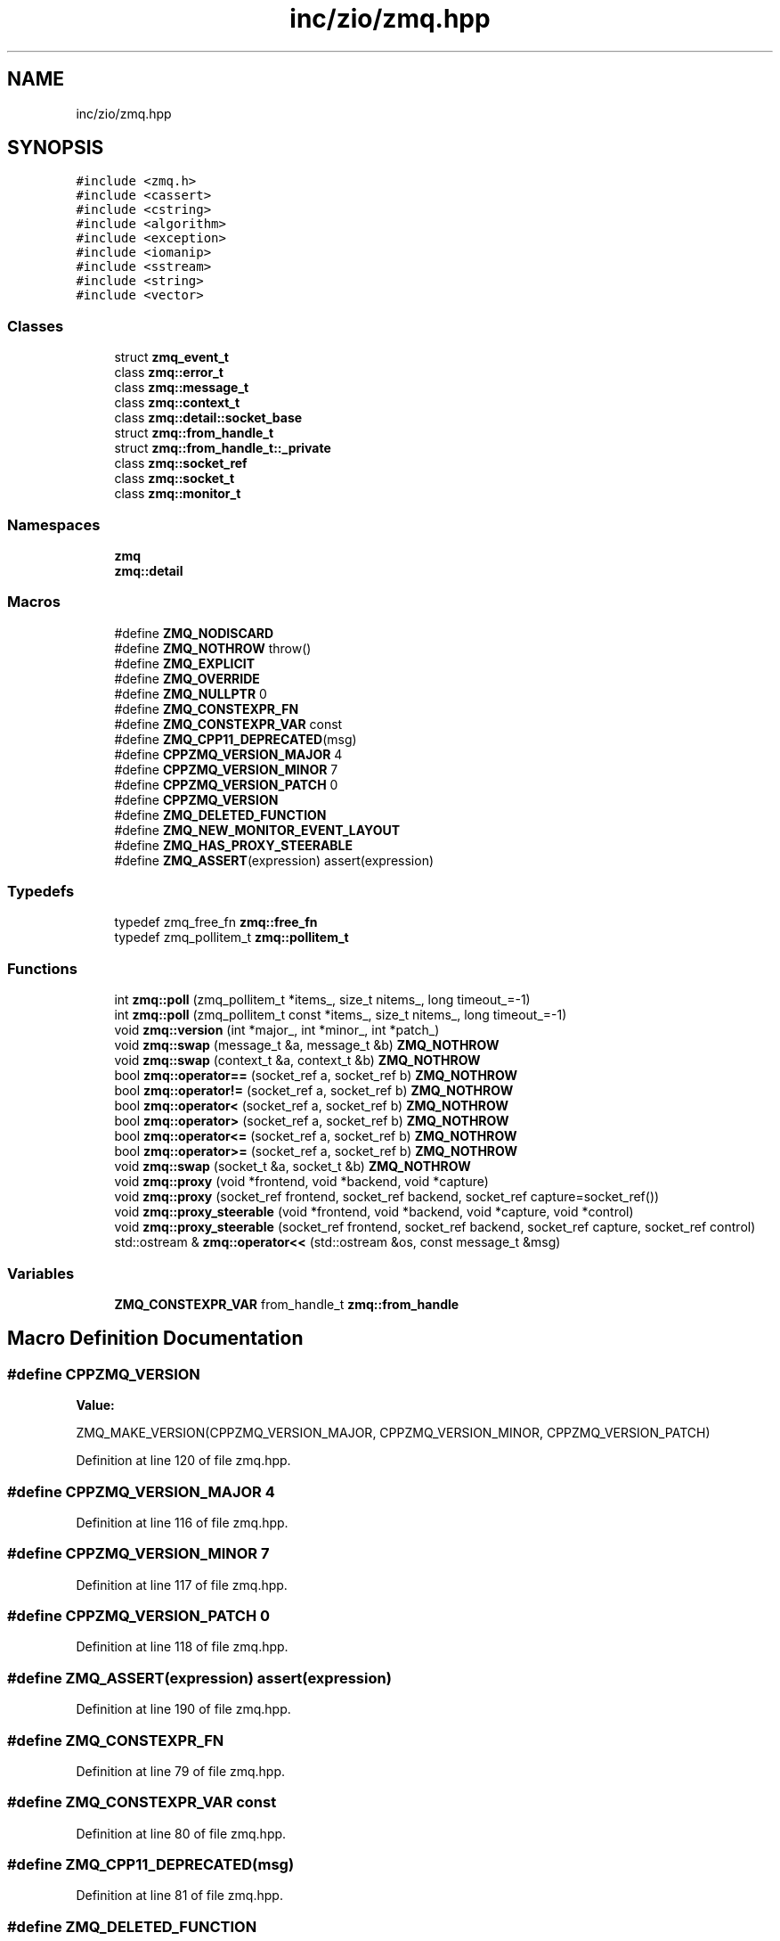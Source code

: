 .TH "inc/zio/zmq.hpp" 3 "Wed Mar 18 2020" "ZIO" \" -*- nroff -*-
.ad l
.nh
.SH NAME
inc/zio/zmq.hpp
.SH SYNOPSIS
.br
.PP
\fC#include <zmq\&.h>\fP
.br
\fC#include <cassert>\fP
.br
\fC#include <cstring>\fP
.br
\fC#include <algorithm>\fP
.br
\fC#include <exception>\fP
.br
\fC#include <iomanip>\fP
.br
\fC#include <sstream>\fP
.br
\fC#include <string>\fP
.br
\fC#include <vector>\fP
.br

.SS "Classes"

.in +1c
.ti -1c
.RI "struct \fBzmq_event_t\fP"
.br
.ti -1c
.RI "class \fBzmq::error_t\fP"
.br
.ti -1c
.RI "class \fBzmq::message_t\fP"
.br
.ti -1c
.RI "class \fBzmq::context_t\fP"
.br
.ti -1c
.RI "class \fBzmq::detail::socket_base\fP"
.br
.ti -1c
.RI "struct \fBzmq::from_handle_t\fP"
.br
.ti -1c
.RI "struct \fBzmq::from_handle_t::_private\fP"
.br
.ti -1c
.RI "class \fBzmq::socket_ref\fP"
.br
.ti -1c
.RI "class \fBzmq::socket_t\fP"
.br
.ti -1c
.RI "class \fBzmq::monitor_t\fP"
.br
.in -1c
.SS "Namespaces"

.in +1c
.ti -1c
.RI " \fBzmq\fP"
.br
.ti -1c
.RI " \fBzmq::detail\fP"
.br
.in -1c
.SS "Macros"

.in +1c
.ti -1c
.RI "#define \fBZMQ_NODISCARD\fP"
.br
.ti -1c
.RI "#define \fBZMQ_NOTHROW\fP   throw()"
.br
.ti -1c
.RI "#define \fBZMQ_EXPLICIT\fP"
.br
.ti -1c
.RI "#define \fBZMQ_OVERRIDE\fP"
.br
.ti -1c
.RI "#define \fBZMQ_NULLPTR\fP   0"
.br
.ti -1c
.RI "#define \fBZMQ_CONSTEXPR_FN\fP"
.br
.ti -1c
.RI "#define \fBZMQ_CONSTEXPR_VAR\fP   const"
.br
.ti -1c
.RI "#define \fBZMQ_CPP11_DEPRECATED\fP(msg)"
.br
.ti -1c
.RI "#define \fBCPPZMQ_VERSION_MAJOR\fP   4"
.br
.ti -1c
.RI "#define \fBCPPZMQ_VERSION_MINOR\fP   7"
.br
.ti -1c
.RI "#define \fBCPPZMQ_VERSION_PATCH\fP   0"
.br
.ti -1c
.RI "#define \fBCPPZMQ_VERSION\fP"
.br
.ti -1c
.RI "#define \fBZMQ_DELETED_FUNCTION\fP"
.br
.ti -1c
.RI "#define \fBZMQ_NEW_MONITOR_EVENT_LAYOUT\fP"
.br
.ti -1c
.RI "#define \fBZMQ_HAS_PROXY_STEERABLE\fP"
.br
.ti -1c
.RI "#define \fBZMQ_ASSERT\fP(expression)   assert(expression)"
.br
.in -1c
.SS "Typedefs"

.in +1c
.ti -1c
.RI "typedef zmq_free_fn \fBzmq::free_fn\fP"
.br
.ti -1c
.RI "typedef zmq_pollitem_t \fBzmq::pollitem_t\fP"
.br
.in -1c
.SS "Functions"

.in +1c
.ti -1c
.RI "int \fBzmq::poll\fP (zmq_pollitem_t *items_, size_t nitems_, long timeout_=\-1)"
.br
.ti -1c
.RI "int \fBzmq::poll\fP (zmq_pollitem_t const *items_, size_t nitems_, long timeout_=\-1)"
.br
.ti -1c
.RI "void \fBzmq::version\fP (int *major_, int *minor_, int *patch_)"
.br
.ti -1c
.RI "void \fBzmq::swap\fP (message_t &a, message_t &b) \fBZMQ_NOTHROW\fP"
.br
.ti -1c
.RI "void \fBzmq::swap\fP (context_t &a, context_t &b) \fBZMQ_NOTHROW\fP"
.br
.ti -1c
.RI "bool \fBzmq::operator==\fP (socket_ref a, socket_ref b) \fBZMQ_NOTHROW\fP"
.br
.ti -1c
.RI "bool \fBzmq::operator!=\fP (socket_ref a, socket_ref b) \fBZMQ_NOTHROW\fP"
.br
.ti -1c
.RI "bool \fBzmq::operator<\fP (socket_ref a, socket_ref b) \fBZMQ_NOTHROW\fP"
.br
.ti -1c
.RI "bool \fBzmq::operator>\fP (socket_ref a, socket_ref b) \fBZMQ_NOTHROW\fP"
.br
.ti -1c
.RI "bool \fBzmq::operator<=\fP (socket_ref a, socket_ref b) \fBZMQ_NOTHROW\fP"
.br
.ti -1c
.RI "bool \fBzmq::operator>=\fP (socket_ref a, socket_ref b) \fBZMQ_NOTHROW\fP"
.br
.ti -1c
.RI "void \fBzmq::swap\fP (socket_t &a, socket_t &b) \fBZMQ_NOTHROW\fP"
.br
.ti -1c
.RI "void \fBzmq::proxy\fP (void *frontend, void *backend, void *capture)"
.br
.ti -1c
.RI "void \fBzmq::proxy\fP (socket_ref frontend, socket_ref backend, socket_ref capture=socket_ref())"
.br
.ti -1c
.RI "void \fBzmq::proxy_steerable\fP (void *frontend, void *backend, void *capture, void *control)"
.br
.ti -1c
.RI "void \fBzmq::proxy_steerable\fP (socket_ref frontend, socket_ref backend, socket_ref capture, socket_ref control)"
.br
.ti -1c
.RI "std::ostream & \fBzmq::operator<<\fP (std::ostream &os, const message_t &msg)"
.br
.in -1c
.SS "Variables"

.in +1c
.ti -1c
.RI "\fBZMQ_CONSTEXPR_VAR\fP from_handle_t \fBzmq::from_handle\fP"
.br
.in -1c
.SH "Macro Definition Documentation"
.PP 
.SS "#define CPPZMQ_VERSION"
\fBValue:\fP
.PP
.nf
ZMQ_MAKE_VERSION(CPPZMQ_VERSION_MAJOR, CPPZMQ_VERSION_MINOR,                    \
                     CPPZMQ_VERSION_PATCH)
.fi
.PP
Definition at line 120 of file zmq\&.hpp\&.
.SS "#define CPPZMQ_VERSION_MAJOR   4"

.PP
Definition at line 116 of file zmq\&.hpp\&.
.SS "#define CPPZMQ_VERSION_MINOR   7"

.PP
Definition at line 117 of file zmq\&.hpp\&.
.SS "#define CPPZMQ_VERSION_PATCH   0"

.PP
Definition at line 118 of file zmq\&.hpp\&.
.SS "#define ZMQ_ASSERT(expression)   assert(expression)"

.PP
Definition at line 190 of file zmq\&.hpp\&.
.SS "#define ZMQ_CONSTEXPR_FN"

.PP
Definition at line 79 of file zmq\&.hpp\&.
.SS "#define ZMQ_CONSTEXPR_VAR   const"

.PP
Definition at line 80 of file zmq\&.hpp\&.
.SS "#define ZMQ_CPP11_DEPRECATED(msg)"

.PP
Definition at line 81 of file zmq\&.hpp\&.
.SS "#define ZMQ_DELETED_FUNCTION"

.PP
Definition at line 146 of file zmq\&.hpp\&.
.SS "#define ZMQ_EXPLICIT"

.PP
Definition at line 76 of file zmq\&.hpp\&.
.SS "#define ZMQ_HAS_PROXY_STEERABLE"

.PP
Definition at line 172 of file zmq\&.hpp\&.
.SS "#define ZMQ_NEW_MONITOR_EVENT_LAYOUT"

.PP
Definition at line 168 of file zmq\&.hpp\&.
.SS "#define ZMQ_NODISCARD"

.PP
Definition at line 63 of file zmq\&.hpp\&.
.SS "#define ZMQ_NOTHROW   throw()"

.PP
Definition at line 75 of file zmq\&.hpp\&.
.SS "#define ZMQ_NULLPTR   0"

.PP
Definition at line 78 of file zmq\&.hpp\&.
.SS "#define ZMQ_OVERRIDE"

.PP
Definition at line 77 of file zmq\&.hpp\&.
.SH "Author"
.PP 
Generated automatically by Doxygen for ZIO from the source code\&.
